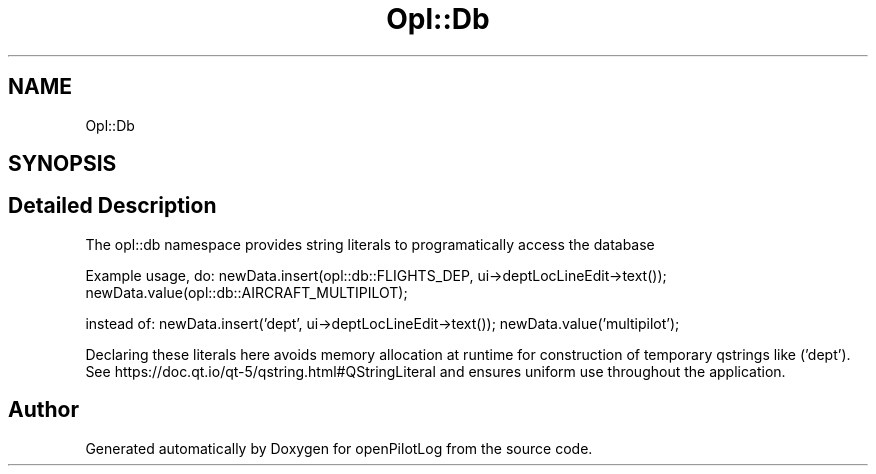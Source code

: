 .TH "Opl::Db" 3 "Sun May 2 2021" "openPilotLog" \" -*- nroff -*-
.ad l
.nh
.SH NAME
Opl::Db
.SH SYNOPSIS
.br
.PP
.SH "Detailed Description"
.PP 
The opl::db namespace provides string literals to programatically access the database
.PP
Example usage, do: newData\&.insert(opl::db::FLIGHTS_DEP, ui->deptLocLineEdit->text()); newData\&.value(opl::db::AIRCRAFT_MULTIPILOT);
.PP
instead of: newData\&.insert('dept', ui->deptLocLineEdit->text()); newData\&.value('multipilot');
.PP
Declaring these literals here avoids memory allocation at runtime for construction of temporary qstrings like ('dept')\&. See https://doc.qt.io/qt-5/qstring.html#QStringLiteral and ensures uniform use throughout the application\&. 
.SH "Author"
.PP 
Generated automatically by Doxygen for openPilotLog from the source code\&.
